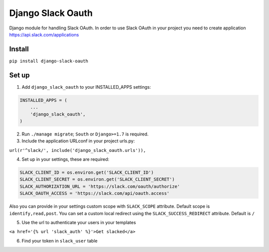 ======================================
Django Slack Oauth
======================================

Django module for handling Slack OAuth.
In order to use Slack OAuth in your project you need to create application https://api.slack.com/applications


Install
============

``pip install django-slack-oauth``

Set up
============

1. Add ``django_slack_oauth`` to your INSTALLED_APPS settings:

.. code-block:: python

    INSTALLED_APPS = (
        ...
        'django_slack_oauth',
    )

2. Run ``./manage migrate``; ``South`` or ``Django>=1.7`` is required.

3. Include the application URLconf in your project urls.py:

``url(r'^slack/', include('django_slack_oauth.urls')),``

4. Set up in your settings, these are required:

.. code-block:: python

    SLACK_CLIENT_ID = os.environ.get('SLACK_CLIENT_ID')
    SLACK_CLIENT_SECRET = os.environ.get('SLACK_CLIENT_SECRET')
    SLACK_AUTHORIZATION_URL = 'https://slack.com/oauth/authorize'
    SLACK_OAUTH_ACCESS = 'https://slack.com/api/oauth.access'

Also you can provide in your settings custom scope with ``SLACK_SCOPE`` attribute.
Default scope is ``identify,read,post``. You can set a custom local redirect using
the ``SLACK_SUCCESS_REDIRECT`` attribute. Default is ``/``

5. Use the url to authenticate your users in your templates

``<a href='{% url 'slack_auth' %}'>Get slacked</a>``

6. Find your token in ``slack_user`` table
